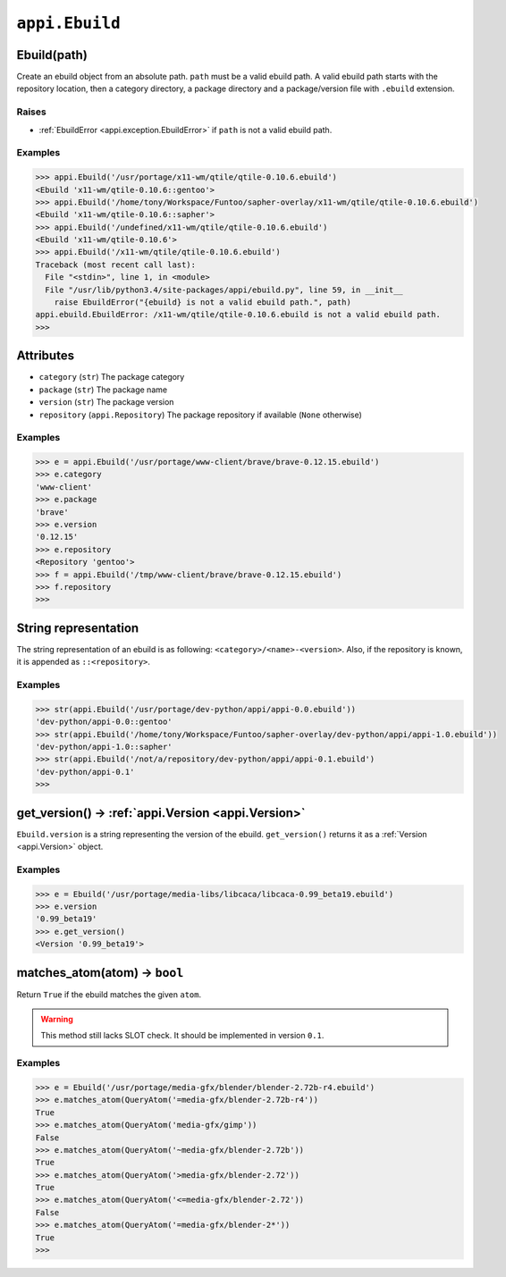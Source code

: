 .. _appi.Version:

===============
``appi.Ebuild``
===============


Ebuild(path)
------------

Create an ebuild object from an absolute path. ``path`` must be a valid ebuild path.
A valid ebuild path starts with the repository location, then a category directory,
a package directory and a package/version file with ``.ebuild`` extension.

Raises
~~~~~~

- :ref:`EbuildError <appi.exception.EbuildError>` if ``path`` is not a valid ebuild path.

Examples
~~~~~~~~

.. code-block:: python

    >>> appi.Ebuild('/usr/portage/x11-wm/qtile/qtile-0.10.6.ebuild')
    <Ebuild 'x11-wm/qtile-0.10.6::gentoo'>
    >>> appi.Ebuild('/home/tony/Workspace/Funtoo/sapher-overlay/x11-wm/qtile/qtile-0.10.6.ebuild')
    <Ebuild 'x11-wm/qtile-0.10.6::sapher'>
    >>> appi.Ebuild('/undefined/x11-wm/qtile/qtile-0.10.6.ebuild')
    <Ebuild 'x11-wm/qtile-0.10.6'>
    >>> appi.Ebuild('/x11-wm/qtile/qtile-0.10.6.ebuild')
    Traceback (most recent call last):
      File "<stdin>", line 1, in <module>
      File "/usr/lib/python3.4/site-packages/appi/ebuild.py", line 59, in __init__
        raise EbuildError("{ebuild} is not a valid ebuild path.", path)
    appi.ebuild.EbuildError: /x11-wm/qtile/qtile-0.10.6.ebuild is not a valid ebuild path.
    >>>


Attributes
----------

- ``category`` (``str``) The package category
- ``package`` (``str``) The package name
- ``version`` (``str``) The package version
- ``repository`` (``appi.Repository``) The package repository if available (``None`` otherwise)

Examples
~~~~~~~~

.. code-block:: python

    >>> e = appi.Ebuild('/usr/portage/www-client/brave/brave-0.12.15.ebuild')
    >>> e.category
    'www-client'
    >>> e.package
    'brave'
    >>> e.version
    '0.12.15'
    >>> e.repository
    <Repository 'gentoo'>
    >>> f = appi.Ebuild('/tmp/www-client/brave/brave-0.12.15.ebuild')
    >>> f.repository
    >>>


String representation
---------------------

The string representation of an ebuild is as following: ``<category>/<name>-<version>``. Also,
if the repository is known, it is appended as ``::<repository>``.

Examples
~~~~~~~~

.. code-block:: python

    >>> str(appi.Ebuild('/usr/portage/dev-python/appi/appi-0.0.ebuild'))
    'dev-python/appi-0.0::gentoo'
    >>> str(appi.Ebuild('/home/tony/Workspace/Funtoo/sapher-overlay/dev-python/appi/appi-1.0.ebuild'))
    'dev-python/appi-1.0::sapher'
    >>> str(appi.Ebuild('/not/a/repository/dev-python/appi/appi-0.1.ebuild')
    'dev-python/appi-0.1'
    >>>

get_version() -> :ref:`appi.Version <appi.Version>`
-------------

``Ebuild.version`` is a string representing the version of the ebuild. ``get_version()`` returns it
as a :ref:`Version <appi.Version>` object.

Examples
~~~~~~~~

.. code-block:: python

    >>> e = Ebuild('/usr/portage/media-libs/libcaca/libcaca-0.99_beta19.ebuild')
    >>> e.version
    '0.99_beta19'
    >>> e.get_version()
    <Version '0.99_beta19'>

matches_atom(atom) -> ``bool``
------------------

Return ``True`` if the ebuild matches the given ``atom``.

.. warning:: This method still lacks SLOT check. It should be implemented in version ``0.1``.

Examples
~~~~~~~~

.. code-block:: python

    >>> e = Ebuild('/usr/portage/media-gfx/blender/blender-2.72b-r4.ebuild')
    >>> e.matches_atom(QueryAtom('=media-gfx/blender-2.72b-r4'))
    True
    >>> e.matches_atom(QueryAtom('media-gfx/gimp'))
    False
    >>> e.matches_atom(QueryAtom('~media-gfx/blender-2.72b'))
    True
    >>> e.matches_atom(QueryAtom('>media-gfx/blender-2.72'))
    True
    >>> e.matches_atom(QueryAtom('<=media-gfx/blender-2.72'))
    False
    >>> e.matches_atom(QueryAtom('=media-gfx/blender-2*'))
    True
    >>>
